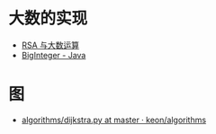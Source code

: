 * 大数的实现
  + [[https://www.pediy.com/kssd/pediy05/pediy50664.htm][RSA 与大数运算]]
  + [[file:~/Desktop/temp/java/math/BigInteger.java][BigInteger - Java]]

* 图
  + [[https://github.com/keon/algorithms/blob/master/algorithms/graph/dijkstra.py][algorithms/dijkstra.py at master · keon/algorithms]]
